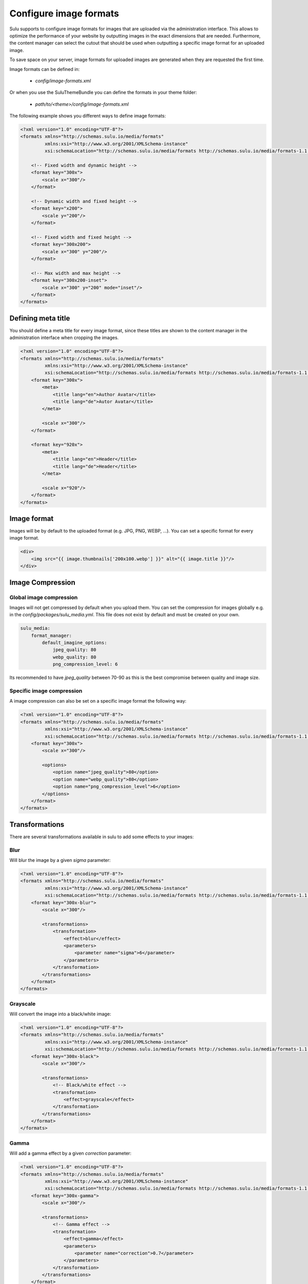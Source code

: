 Configure image formats
=======================

Sulu supports to configure image formats for images that are uploaded via the administration interface.
This allows to optimize the performance of your website by outputting images in the exact dimensions that
are needed. Furthermore, the content manager can select the cutout that should be used when outputting a
specific image format for an uploaded image.

To save space on your server, image formats for uploaded images are generated when they are requested the
first time.

Image formats can be defined in:

 - `config/image-formats.xml`

Or when you use the SuluThemeBundle you can define the formats in your theme folder:

 - `path/to/<theme>/config/image-formats.xml`

The following example shows you different ways to define image formats:

.. code-block:: xml

    <?xml version="1.0" encoding="UTF-8"?>
    <formats xmlns="http://schemas.sulu.io/media/formats"
             xmlns:xsi="http://www.w3.org/2001/XMLSchema-instance"
             xsi:schemaLocation="http://schemas.sulu.io/media/formats http://schemas.sulu.io/media/formats-1.1.xsd">

        <!-- Fixed width and dynamic height -->
        <format key="300x">
            <scale x="300"/>
        </format>

        <!-- Dynamic width and fixed height -->
        <format key="x200">
            <scale y="200"/>
        </format>

        <!-- Fixed width and fixed height -->
        <format key="300x200">
            <scale x="300" y="200"/>
        </format>

        <!-- Max width and max height -->
        <format key="300x200-inset">
            <scale x="300" y="200" mode="inset"/>
        </format>
    </formats>

Defining meta title
-------------------

You should define a meta title for every image format, since these titles are
shown to the content manager in the administration interface when cropping the
images.

.. code-block:: xml

    <?xml version="1.0" encoding="UTF-8"?>
    <formats xmlns="http://schemas.sulu.io/media/formats"
             xmlns:xsi="http://www.w3.org/2001/XMLSchema-instance"
             xsi:schemaLocation="http://schemas.sulu.io/media/formats http://schemas.sulu.io/media/formats-1.1.xsd">
        <format key="300x">
            <meta>
                <title lang="en">Author Avatar</title>
                <title lang="de">Autor Avatar</title>
            </meta>

            <scale x="300"/>
        </format>

        <format key="920x">
            <meta>
                <title lang="en">Header</title>
                <title lang="de">Header</title>
            </meta>

            <scale x="920"/>
        </format>
    </formats>

Image format
------------

Images will be by default to the uploaded format (e.g. JPG, PNG, WEBP, ...). You can set a specific format for every image format.

.. code-block:: twig

    <div>
        <img src="{{ image.thumbnails['200x100.webp'] }}" alt="{{ image.title }}"/>
    </div>

Image Compression
-----------------

Global image compression
^^^^^^^^^^^^^^^^^^^^^^^^

Images will not get compressed by default when you upload them. You can set the
compression for images globally e.g. in the `config/packages/sulu_media.yml`.
This file does not exist by default and must be created on your own.

.. code-block:: yaml

    sulu_media:
        format_manager:
            default_imagine_options:
                jpeg_quality: 80
                webp_quality: 80
                png_compression_level: 6

Its recommended to have `jpeg_quality` between 70-90 as this is the best compromise between quality and image size.

Specific image compression
^^^^^^^^^^^^^^^^^^^^^^^^^^

A image compression can also be set on a specific image format the following way:

.. code-block:: xml

    <?xml version="1.0" encoding="UTF-8"?>
    <formats xmlns="http://schemas.sulu.io/media/formats"
             xmlns:xsi="http://www.w3.org/2001/XMLSchema-instance"
             xsi:schemaLocation="http://schemas.sulu.io/media/formats http://schemas.sulu.io/media/formats-1.1.xsd">
        <format key="300x">
            <scale x="300"/>

            <options>
                <option name="jpeg_quality">80</option>
                <option name="webp_quality">80</option>
                <option name="png_compression_level">6</option>
            </options>
        </format>
    </formats>

Transformations
---------------

There are several transformations available in sulu to add some effects to your images:

Blur
^^^^

Will blur the image by a given `sigma` parameter:

.. code-block:: xml

    <?xml version="1.0" encoding="UTF-8"?>
    <formats xmlns="http://schemas.sulu.io/media/formats"
             xmlns:xsi="http://www.w3.org/2001/XMLSchema-instance"
             xsi:schemaLocation="http://schemas.sulu.io/media/formats http://schemas.sulu.io/media/formats-1.1.xsd">
        <format key="300x-blur">
            <scale x="300"/>

            <transformations>
                <transformation>
                    <effect>blur</effect>
                    <parameters>
                        <parameter name="sigma">6</parameter>
                    </parameters>
                </transformation>
            </transformations>
        </format>
    </formats>

Grayscale
^^^^^^^^^

Will convert the image into a black/white image:

.. code-block:: xml

    <?xml version="1.0" encoding="UTF-8"?>
    <formats xmlns="http://schemas.sulu.io/media/formats"
             xmlns:xsi="http://www.w3.org/2001/XMLSchema-instance"
             xsi:schemaLocation="http://schemas.sulu.io/media/formats http://schemas.sulu.io/media/formats-1.1.xsd">
        <format key="300x-black">
            <scale x="300"/>

            <transformations>
                <!-- Black/white effect -->
                <transformation>
                    <effect>grayscale</effect>
                </transformation>
            </transformations>
        </format>
    </formats>

Gamma
^^^^^

Will add a gamma effect by a given `correction` parameter:

.. code-block:: xml

    <?xml version="1.0" encoding="UTF-8"?>
    <formats xmlns="http://schemas.sulu.io/media/formats"
             xmlns:xsi="http://www.w3.org/2001/XMLSchema-instance"
             xsi:schemaLocation="http://schemas.sulu.io/media/formats http://schemas.sulu.io/media/formats-1.1.xsd">
        <format key="300x-gamma">
            <scale x="300"/>

            <transformations>
                <!-- Gamma effect -->
                <transformation>
                    <effect>gamma</effect>
                    <parameters>
                        <parameter name="correction">0.7</parameter>
                    </parameters>
                </transformation>
            </transformations>
        </format>
    </formats>

Sharpen
^^^^^^^

Will add a sharpen effect:

.. code-block:: xml

    <?xml version="1.0" encoding="UTF-8"?>
    <formats xmlns="http://schemas.sulu.io/media/formats"
             xmlns:xsi="http://www.w3.org/2001/XMLSchema-instance"
             xsi:schemaLocation="http://schemas.sulu.io/media/formats http://schemas.sulu.io/media/formats-1.1.xsd">
        <format key="300x-sharpen">
            <scale x="300"/>

            <transformations>
                <!-- Sharpen effect -->
                <transformation>
                    <effect>sharpen</effect>
                </transformation>
            </transformations>
        </format>
    </formats>

Paste
^^^^^

The paste transformation effect will add another image on top on the rendered image.
This can be used to add a border or a copyright to the image.

.. code-block:: xml

    <?xml version="1.0" encoding="UTF-8"?>
    <formats xmlns="http://schemas.sulu.io/media/formats"
             xmlns:xsi="http://www.w3.org/2001/XMLSchema-instance"
             xsi:schemaLocation="http://schemas.sulu.io/media/formats http://schemas.sulu.io/media/formats-1.1.xsd">
        <format key="300x300-border">
            <scale x="300" y="300"/>

            <transformations>
                <!-- Paste effect -->
                <transformation>
                    <effect>paste</effect>
                    <parameters>
                        <parameter name="image">@AppBundle/Resources/public/border.png</parameter>
                    </parameters>
                </transformation>
            </transformations>
        </format>
    </formats>

The given image can be positioned by adding `x`, `y`, `w` `h` parameter:

.. code-block:: xml

    <?xml version="1.0" encoding="UTF-8"?>
    <formats xmlns="http://schemas.sulu.io/media/formats"
             xmlns:xsi="http://www.w3.org/2001/XMLSchema-instance"
             xsi:schemaLocation="http://schemas.sulu.io/media/formats http://schemas.sulu.io/media/formats-1.1.xsd">
        <format key="300x300-border">
            <scale x="300" y="300"/>

            <transformations>
                <!-- Paste effect -->
                <transformation>
                    <effect>paste</effect>
                    <parameters>
                        <parameter name="image">@AppBundle/Resources/public/border.png</parameter>
                        <parameter name="x">0</parameter>
                        <parameter name="y">0</parameter>
                        <parameter name="w">300</parameter>
                        <parameter name="h">300</parameter>
                    </parameters>
                </transformation>
            </transformations>
        </format>
    </formats>

Combining Transformations
^^^^^^^^^^^^^^^^^^^^^^^^^

Transformation effect can also be combined the following way:

.. code-block:: xml

    <?xml version="1.0" encoding="UTF-8"?>
    <formats xmlns="http://schemas.sulu.io/media/formats"
             xmlns:xsi="http://www.w3.org/2001/XMLSchema-instance"
             xsi:schemaLocation="http://schemas.sulu.io/media/formats http://schemas.sulu.io/media/formats-1.1.xsd">
        <format key="300x-blur-black">
            <scale x="300"/>

            <transformations>
                <transformation>
                    <effect>blur</effect>
                    <parameters>
                        <parameter name="sigma">6</parameter>
                    </parameters>
                </transformation>

                <transformation>
                    <effect>grayscale</effect>
                </transformation>
            </transformations>
        </format>
    </formats>

Editing existing image formats
------------------------------

If you edit exist image formats you need to run the following command to regenerate exist images:

If you modify an existing image format configuration, you need to regenerate already generated images
by executing the following command:

.. code-block:: bash

   php bin/websiteconsole sulu:media:regenerate-formats


Alternatively, you can also remove all generated image formats by executing:

.. code-block:: bash

    php bin/websiteconsole sulu:media:format:cache:clear

In this case, image formats will be regenerated using the new configuration on the first request
of the image format.

Remove obsolete images
----------------------

In a multi server setup, when an image is removed via the administration interface, existing image formats are only
removed on the current server.
Generated image formats of media that do not exist in the database can be removed by running the following command:

.. code-block:: bash

   php bin/websiteconsole sulu:media:format:cache:cleanup
